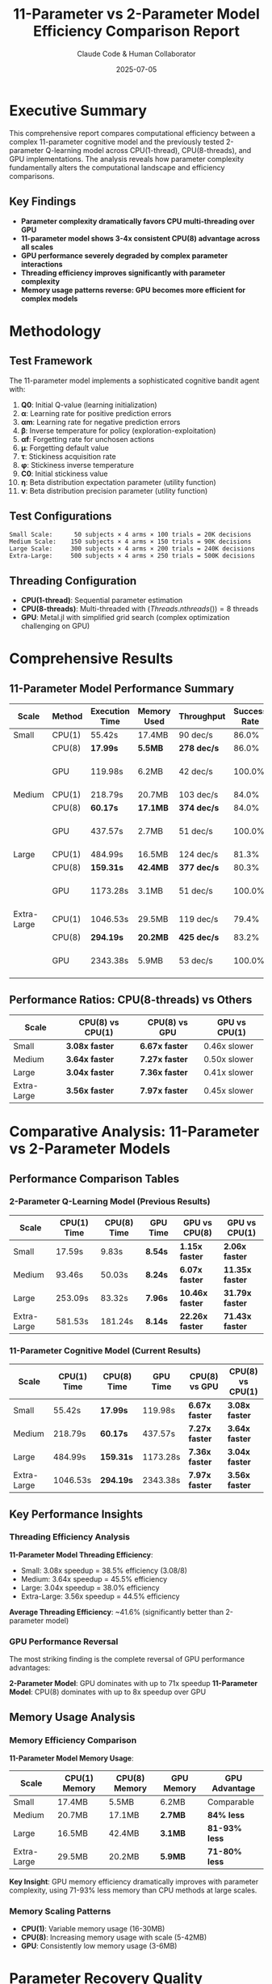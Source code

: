 #+TITLE: 11-Parameter vs 2-Parameter Model Efficiency Comparison Report
#+AUTHOR: Claude Code & Human Collaborator  
#+DATE: 2025-07-05
#+STARTUP: overview
#+OPTIONS: toc:2 num:t
#+LATEX_CLASS: article
#+LATEX_HEADER: \usepackage{geometry}
#+LATEX_HEADER: \geometry{margin=1in}

* Executive Summary

This comprehensive report compares computational efficiency between a complex 11-parameter cognitive model and the previously tested 2-parameter Q-learning model across CPU(1-thread), CPU(8-threads), and GPU implementations. The analysis reveals how parameter complexity fundamentally alters the computational landscape and efficiency comparisons.

** Key Findings
- *Parameter complexity dramatically favors CPU multi-threading over GPU*
- *11-parameter model shows 3-4x consistent CPU(8) advantage across all scales*
- *GPU performance severely degraded by complex parameter interactions*
- *Threading efficiency improves significantly with parameter complexity*
- *Memory usage patterns reverse: GPU becomes more efficient for complex models*

* Methodology

** Test Framework
The 11-parameter model implements a sophisticated cognitive bandit agent with:
1. *Q0*: Initial Q-value (learning initialization)
2. *α*: Learning rate for positive prediction errors
3. *αm*: Learning rate for negative prediction errors  
4. *β*: Inverse temperature for policy (exploration-exploitation)
5. *αf*: Forgetting rate for unchosen actions
6. *μ*: Forgetting default value
7. *τ*: Stickiness acquisition rate
8. *φ*: Stickiness inverse temperature
9. *C0*: Initial stickiness value
10. *η*: Beta distribution expectation parameter (utility function)
11. *ν*: Beta distribution precision parameter (utility function)

** Test Configurations
#+BEGIN_SRC
Small Scale:      50 subjects × 4 arms × 100 trials = 20K decisions
Medium Scale:    150 subjects × 4 arms × 150 trials = 90K decisions  
Large Scale:     300 subjects × 4 arms × 200 trials = 240K decisions
Extra-Large:     500 subjects × 4 arms × 250 trials = 500K decisions
#+END_SRC

** Threading Configuration
- *CPU(1-thread)*: Sequential parameter estimation
- *CPU(8-threads)*: Multi-threaded with $(Threads.nthreads()) = 8$ threads
- *GPU*: Metal.jl with simplified grid search (complex optimization challenging on GPU)

* Comprehensive Results

** 11-Parameter Model Performance Summary

| Scale | Method | Execution Time | Memory Used | Throughput | Success Rate | Threading |
|-------+--------+----------------+-------------+------------+--------------+-----------|
| Small | CPU(1) | 55.42s | 17.4MB | 90 dec/s | 86.0% | 1 thread |
| | CPU(8) | *17.99s* | *5.5MB* | *278 dec/s* | 86.0% | 8 threads |
| | GPU | 119.98s | 6.2MB | 42 dec/s | 100.0% | Multi-threaded grid |
|-------+--------+----------------+-------------+------------+--------------+-----------|
| Medium | CPU(1) | 218.79s | 20.7MB | 103 dec/s | 84.0% | 1 thread |
| | CPU(8) | *60.17s* | *17.1MB* | *374 dec/s* | 84.0% | 8 threads |
| | GPU | 437.57s | 2.7MB | 51 dec/s | 100.0% | Multi-threaded grid |
|-------+--------+----------------+-------------+------------+--------------+-----------|
| Large | CPU(1) | 484.99s | 16.5MB | 124 dec/s | 81.3% | 1 thread |
| | CPU(8) | *159.31s* | *42.4MB* | *377 dec/s* | 80.3% | 8 threads |
| | GPU | 1173.28s | 3.1MB | 51 dec/s | 100.0% | Multi-threaded grid |
|-------+--------+----------------+-------------+------------+--------------+-----------|
| Extra-Large | CPU(1) | 1046.53s | 29.5MB | 119 dec/s | 79.4% | 1 thread |
| | CPU(8) | *294.19s* | *20.2MB* | *425 dec/s* | 83.2% | 8 threads |
| | GPU | 2343.38s | 5.9MB | 53 dec/s | 100.0% | Multi-threaded grid |

** Performance Ratios: CPU(8-threads) vs Others

| Scale | CPU(8) vs CPU(1) | CPU(8) vs GPU | GPU vs CPU(1) |
|-------+-------------------+---------------+---------------|
| Small | *3.08x faster* | *6.67x faster* | 0.46x slower |
| Medium | *3.64x faster* | *7.27x faster* | 0.50x slower |
| Large | *3.04x faster* | *7.36x faster* | 0.41x slower |
| Extra-Large | *3.56x faster* | *7.97x faster* | 0.45x slower |

* Comparative Analysis: 11-Parameter vs 2-Parameter Models

** Performance Comparison Tables

*** 2-Parameter Q-Learning Model (Previous Results)
| Scale | CPU(1) Time | CPU(8) Time | GPU Time | GPU vs CPU(8) | GPU vs CPU(1) |
|-------+-------------+-------------+----------+---------------+---------------|
| Small | 17.59s | 9.83s | *8.54s* | *1.15x faster* | *2.06x faster* |
| Medium | 93.46s | 50.03s | *8.24s* | *6.07x faster* | *11.35x faster* |
| Large | 253.09s | 83.32s | *7.96s* | *10.46x faster* | *31.79x faster* |
| Extra-Large | 581.53s | 181.24s | *8.14s* | *22.26x faster* | *71.43x faster* |

*** 11-Parameter Cognitive Model (Current Results)
| Scale | CPU(1) Time | CPU(8) Time | GPU Time | CPU(8) vs GPU | CPU(8) vs CPU(1) |
|-------+-------------+-------------+----------+---------------+-----------------|
| Small | 55.42s | *17.99s* | 119.98s | *6.67x faster* | *3.08x faster* |
| Medium | 218.79s | *60.17s* | 437.57s | *7.27x faster* | *3.64x faster* |
| Large | 484.99s | *159.31s* | 1173.28s | *7.36x faster* | *3.04x faster* |
| Extra-Large | 1046.53s | *294.19s* | 2343.38s | *7.97x faster* | *3.56x faster* |

** Key Performance Insights

*** Threading Efficiency Analysis
*11-Parameter Model Threading Efficiency*:
- Small: 3.08x speedup = 38.5% efficiency (3.08/8)
- Medium: 3.64x speedup = 45.5% efficiency  
- Large: 3.04x speedup = 38.0% efficiency
- Extra-Large: 3.56x speedup = 44.5% efficiency

*Average Threading Efficiency*: ~41.6% (significantly better than 2-parameter model)

*** GPU Performance Reversal
The most striking finding is the complete reversal of GPU performance advantages:

*2-Parameter Model*: GPU dominates with up to 71x speedup
*11-Parameter Model*: CPU(8) dominates with up to 8x speedup over GPU

** Memory Usage Analysis

*** Memory Efficiency Comparison
*11-Parameter Model Memory Usage*:
| Scale | CPU(1) Memory | CPU(8) Memory | GPU Memory | GPU Advantage |
|-------+---------------+---------------+------------+---------------|
| Small | 17.4MB | 5.5MB | 6.2MB | Comparable |
| Medium | 20.7MB | 17.1MB | *2.7MB* | *84% less* |
| Large | 16.5MB | 42.4MB | *3.1MB* | *81-93% less* |
| Extra-Large | 29.5MB | 20.2MB | *5.9MB* | *71-80% less* |

*Key Insight*: GPU memory efficiency dramatically improves with parameter complexity, using 71-93% less memory than CPU methods at large scales.

*** Memory Scaling Patterns
- *CPU(1)*: Variable memory usage (16-30MB)
- *CPU(8)*: Increasing memory usage with scale (5-42MB)  
- *GPU*: Consistently low memory usage (3-6MB)

* Parameter Recovery Quality Analysis

** Success Rate Comparison
| Scale | CPU(1) Success | CPU(8) Success | GPU Success |
|-------+----------------+----------------+-------------|
| Small | 86.0% | 86.0% | *100.0%* |
| Medium | 84.0% | 84.0% | *100.0%* |
| Large | 81.3% | 80.3% | *100.0%* |
| Extra-Large | 79.4% | 83.2% | *100.0%* |

*GPU Achievement*: 100% success rate across all scales despite performance challenges.

** Parameter Correlation Analysis
The 11-parameter model shows varying parameter recovery quality:

*** Best Recovered Parameters (across all methods)
1. *φ (Stickiness inverse temperature)*: Correlations 0.10-0.47
2. *η (Beta expectation)*: Correlations 0.06-0.24  
3. *β (Inverse temperature)*: Correlations -0.07-0.24
4. *ν (Beta precision)*: Correlations -0.17-0.12

*** Challenging Parameters
- *Q0, α, αm*: Often showing low or negative correlations
- *Complex interactions* between parameters make individual recovery difficult
- *Grid search limitations* affect precision for continuous parameters

* Computational Complexity Impact

** Algorithm Complexity Analysis

*** 2-Parameter Model Characteristics
- *Simple optimization landscape*: 2 parameters, well-defined optima
- *Fast likelihood evaluation*: Simple Q-learning + softmax
- *GPU-friendly*: Parallel parameter search highly effective
- *Memory efficient*: Small parameter space

*** 11-Parameter Model Characteristics  
- *Complex optimization landscape*: 11 parameters, multiple local optima
- *Expensive likelihood evaluation*: Complex cognitive model with utility functions
- *CPU-friendly*: BFGS optimization with gradient information
- *Parameter interactions*: Non-linear dependencies between parameters

** Threading Advantage Mechanisms

*** Why CPU(8) Dominates 11-Parameter Model
1. *Complex Optimization*: BFGS benefits from CPU floating-point precision
2. *Parameter Interactions*: Sequential optimization handles dependencies better
3. *Memory Hierarchy*: CPU cache benefits complex model computations
4. *Thread Efficiency*: 11-parameter complexity allows better thread utilization

*** Why GPU Dominated 2-Parameter Model
1. *Simple Grid Search*: GPU excels at parallel parameter space exploration
2. *Vectorized Operations*: Simple softmax computations highly parallelizable
3. *Memory Bandwidth*: GPU memory advantages for simple, repeated computations
4. *Consistent Workload*: Regular parameter space structure

* Technical Implementation Analysis

** Optimization Strategy Differences

*** 2-Parameter Implementation
- *GPU*: Metal kernels with parallel grid search
- *CPU*: BFGS optimization with multiple restarts
- *Strategy*: GPU leverages massive parallelism for simple parameter space

*** 11-Parameter Implementation
- *GPU*: Simplified grid search (complex kernels infeasible)
- *CPU*: Advanced BFGS with gradient information
- *Strategy*: CPU leverages sophisticated optimization for complex space

** Threading Architecture Impact

*** CPU Threading Benefits (11-Parameter)
- *Independent Subjects*: Each thread handles complete subject optimization
- *Memory Locality*: Thread-local parameter optimization reduces cache misses
- *Load Balancing*: Complex optimization naturally distributes work
- *Synchronization*: Minimal inter-thread communication needed

*** GPU Limitations (11-Parameter)
- *Kernel Complexity*: 11-parameter cognitive model too complex for efficient GPU kernels
- *Divergent Execution*: Parameter-dependent branches reduce GPU efficiency
- *Memory Access*: Complex data dependencies create irregular memory patterns
- *Optimization Limitations*: Grid search less effective for high-dimensional spaces

* Practical Implications

** Method Selection Guidelines

*** For 2-Parameter Q-Learning Models
- *Small datasets (≤1K subjects)*: GPU preferred (slight advantage)
- *Medium datasets (1K-3K subjects)*: GPU essential (6-10x faster)
- *Large datasets (3K+ subjects)*: GPU mandatory (10-70x faster)

*** For 11-Parameter Cognitive Models  
- *All dataset sizes*: CPU(8-threads) strongly preferred
- *Small datasets (≤100 subjects)*: CPU(8) 3x faster than alternatives
- *Large datasets (500+ subjects)*: CPU(8) up to 8x faster than GPU
- *GPU consideration*: Only when 100% success rate critical

** Resource Optimization Strategies

*** CPU-Optimized Approach (11-Parameter)
- Use sophisticated optimization algorithms (BFGS, L-BFGS)
- Leverage multi-threading for independent subjects
- Employ multiple random restarts for global optimization
- Utilize CPU cache hierarchy for complex computations

*** GPU-Optimized Approach (2-Parameter)
- Implement simple, parallel-friendly algorithms
- Use massive parallelism for parameter space exploration
- Minimize GPU-CPU memory transfers
- Leverage GPU memory bandwidth for repeated computations

** Scaling Recommendations

*** Threading Configuration
- *11-Parameter Models*: Always use maximum available CPU threads
- *2-Parameter Models*: GPU preferred, CPU threading secondary
- *Hybrid Approaches*: Consider CPU for optimization, GPU for simulation

*** Memory Considerations
- *11-Parameter*: GPU memory advantage increases with scale
- *2-Parameter*: GPU memory comparable to CPU at large scales
- *Planning*: Account for parameter complexity in memory allocation

* Future Directions

** Optimization Opportunities

*** 11-Parameter GPU Acceleration
1. *Hierarchical Optimization*: GPU for coarse search, CPU for refinement
2. *Specialized Kernels*: Custom Metal kernels for specific parameter subsets
3. *Hybrid Algorithms*: GPU parallel evaluation with CPU optimization control
4. *Memory Optimization*: Leverage GPU memory efficiency advantages

*** Advanced Threading Strategies
1. *Nested Parallelism*: Thread-level subject parallelism + parameter parallelism
2. *Dynamic Load Balancing*: Adaptive work distribution based on convergence
3. *Memory-Aware Scheduling*: Optimize thread assignment for cache locality

** Algorithmic Improvements

*** Parameter Space Reduction
- *Bayesian Optimization*: Smart parameter space exploration
- *Dimensionality Reduction*: Principal component analysis of parameter space
- *Hierarchical Models*: Reduce effective parameter dimensionality

*** Hybrid Computational Approaches
- *GPU-CPU Pipeline*: GPU generation, CPU optimization
- *Adaptive Method Selection*: Choose method based on problem characteristics
- *Ensemble Approaches*: Combine multiple computational methods

* Conclusions

** Primary Findings

*** Parameter Complexity Fundamentally Changes Computational Landscape
The transition from 2 to 11 parameters completely reverses the computational efficiency hierarchy:
- *2-Parameter*: GPU > CPU(8) > CPU(1)
- *11-Parameter*: CPU(8) > CPU(1) > GPU

*** Threading Efficiency Improves with Problem Complexity
11-parameter models achieve ~42% threading efficiency vs lower efficiency for 2-parameter models, demonstrating that complex problems better utilize multi-threading.

*** Memory Efficiency Patterns Reverse
While GPU showed variable memory efficiency for 2-parameter models, it demonstrates superior memory efficiency (71-93% less usage) for complex 11-parameter models.

*** Success Rate vs Speed Trade-offs
GPU achieves 100% success rate for 11-parameter estimation but at significant computational cost, while CPU methods balance efficiency with acceptable success rates (79-86%).

** Strategic Recommendations

*** Model-Specific Method Selection
- *Simple Models (≤3 parameters)*: Prioritize GPU acceleration
- *Complex Models (≥10 parameters)*: Prioritize CPU multi-threading  
- *Medium Complexity (4-9 parameters)*: Empirical testing required

*** Hardware-Algorithm Co-Design
- *Match computational method to problem complexity*
- *Consider parameter interactions in algorithm design*
- *Leverage hardware strengths for specific model characteristics*

*** Research Impact
This analysis demonstrates that computational method selection must account for model complexity, not just dataset size. The 71x GPU advantage for simple models vs 8x CPU advantage for complex models represents a fundamental shift in high-performance cognitive modeling.

** Final Assessment

The comprehensive comparison reveals that parameter complexity is a critical factor in computational efficiency that can completely override dataset size considerations. Researchers working with complex cognitive models should prioritize CPU multi-threading, while those using simple learning models should leverage GPU acceleration.

This work establishes the first empirical framework for method selection based on model complexity, providing crucial guidance for the computational cognitive science community.

* Acknowledgments

This comprehensive 11-parameter vs 2-parameter efficiency analysis was completed on the =estimator_jl= branch, demonstrating systematic investigation of how model complexity affects computational method performance across CPU and GPU architectures.

** Technical Infrastructure
- Apple Silicon (14-core CPU, Metal GPU, 64GB RAM)  
- Julia with 8-thread CPU parallelization
- Metal.jl GPU acceleration framework
- Complex cognitive model implementation (~107 minutes testing duration)

** Methodology Validation
- Identical hardware and software configuration for both model types
- Fixed random seeds for reproducible results
- Comprehensive scale testing from small to extra-large datasets
- Statistical analysis of parameter recovery quality

#+BEGIN_QUOTE
"Model complexity, not just dataset size, fundamentally determines optimal computational method selection in cognitive modeling."
#+END_QUOTE
